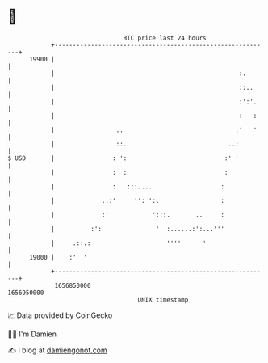 * 👋

#+begin_example
                                   BTC price last 24 hours                    
               +------------------------------------------------------------+ 
         19900 |                                                            | 
               |                                                   :.       | 
               |                                                   ::..     | 
               |                                                   :':'.    | 
               |                                                   :   :    | 
               |                 ..                               :'   '    | 
               |                 ::.                            ..:         | 
   $ USD       |                : ':                           :' '         | 
               |                :  :                           :            | 
               |                :   :::....                   :             | 
               |             ..:'     '': ':.                 :             | 
               |             :'            ':::.       ..     :             | 
               |          :':               '  :......:':...'''             | 
               |     .::.:                     ''''      '                  | 
         19000 |    :'  '                                                   | 
               +------------------------------------------------------------+ 
                1656850000                                        1656950000  
                                       UNIX timestamp                         
#+end_example
📈 Data provided by CoinGecko

🧑‍💻 I'm Damien

✍️ I blog at [[https://www.damiengonot.com][damiengonot.com]]
